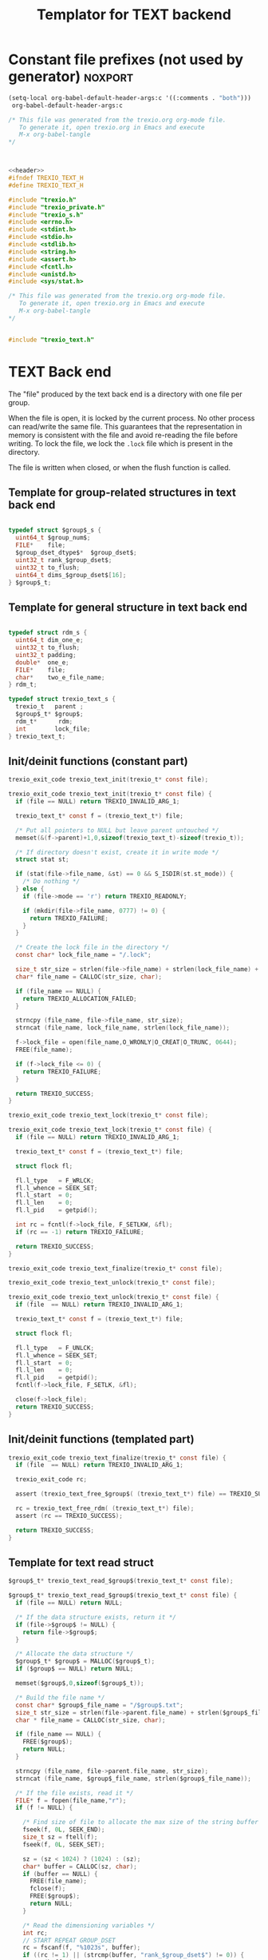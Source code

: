 
#+Title: Templator for TEXT backend

* Constant file prefixes (not used by generator)                    :noxport:

  #+begin_src emacs-lisp
 (setq-local org-babel-default-header-args:c '((:comments . "both")))
  org-babel-default-header-args:c
#+end_src

#+RESULTS:
: ((:comments . both))

# Local Variables:
# eval: (setq-local org-babel-default-header-args:Python '((:session . "foo")))
# End:


  #+NAME:header
  #+begin_src c 
/* This file was generated from the trexio.org org-mode file.
   To generate it, open trexio.org in Emacs and execute
   M-x org-babel-tangle
*/



  #+end_src

  #+begin_src c :tangle prefix_text.h :noweb yes
<<header>>
#ifndef TREXIO_TEXT_H
#define TREXIO_TEXT_H

#include "trexio.h"
#include "trexio_private.h"
#include "trexio_s.h"
#include <errno.h>
#include <stdint.h>
#include <stdio.h>
#include <stdlib.h>
#include <string.h>
#include <assert.h>
#include <fcntl.h>
#include <unistd.h>
#include <sys/stat.h>

  #+end_src
  
  #+begin_src c :tangle prefix_text.c :noweb yes
/* This file was generated from the trexio.org org-mode file.
   To generate it, open trexio.org in Emacs and execute
   M-x org-babel-tangle
*/


#include "trexio_text.h"

  #+end_src


* TEXT Back end

  The "file" produced by the text back end is a directory with one
  file per group.
  
  When the file is open, it is locked by the current process. No other
  process can read/write the same file. This guarantees that the
  representation in memory is consistent with the file and avoid
  re-reading the file before writing.
  To lock the file, we lock the =.lock= file which is present in the
  directory. 
  
  The file is written when closed, or when the flush function is called.
  
** Template for group-related structures in text back end

    #+begin_src c :tangle struct_text_group_dset.h

typedef struct $group$_s {
  uint64_t $group_num$;
  FILE*    file;
  $group_dset_dtype$*  $group_dset$;
  uint32_t rank_$group_dset$;
  uint32_t to_flush;
  uint64_t dims_$group_dset$[16];
} $group$_t;

    #+end_src

** Template for general structure in text back end
    
    #+begin_src c :tangle struct_text_group.h

typedef struct rdm_s {
  uint64_t dim_one_e;
  uint32_t to_flush;
  uint32_t padding;
  double*  one_e;
  FILE*    file;
  char*    two_e_file_name;
} rdm_t;

typedef struct trexio_text_s {
  trexio_t   parent ;
  $group$_t* $group$;
  rdm_t*      rdm;
  int        lock_file;
} trexio_text_t;

    #+end_src

** Init/deinit functions (constant part)

    #+begin_src c :tangle basic_text.h
trexio_exit_code trexio_text_init(trexio_t* const file);
    #+end_src
  
    #+begin_src c :tangle basic_text.c
trexio_exit_code trexio_text_init(trexio_t* const file) {
  if (file == NULL) return TREXIO_INVALID_ARG_1;

  trexio_text_t* const f = (trexio_text_t*) file;

  /* Put all pointers to NULL but leave parent untouched */
  memset(&(f->parent)+1,0,sizeof(trexio_text_t)-sizeof(trexio_t));

  /* If directory doesn't exist, create it in write mode */
  struct stat st;
  
  if (stat(file->file_name, &st) == 0 && S_ISDIR(st.st_mode)) {
    /* Do nothing */
  } else {
    if (file->mode == 'r') return TREXIO_READONLY;
    
    if (mkdir(file->file_name, 0777) != 0) {
      return TREXIO_FAILURE;
    }
  }  

  /* Create the lock file in the directory */
  const char* lock_file_name = "/.lock";

  size_t str_size = strlen(file->file_name) + strlen(lock_file_name) + 1;
  char* file_name = CALLOC(str_size, char);

  if (file_name == NULL) {
    return TREXIO_ALLOCATION_FAILED;
  }
 
  strncpy (file_name, file->file_name, str_size);
  strncat (file_name, lock_file_name, strlen(lock_file_name));

  f->lock_file = open(file_name,O_WRONLY|O_CREAT|O_TRUNC, 0644);
  FREE(file_name);

  if (f->lock_file <= 0) {
    return TREXIO_FAILURE;
  }

  return TREXIO_SUCCESS;
}
    #+end_src

    #+begin_src c :tangle basic_text.h
trexio_exit_code trexio_text_lock(trexio_t* const file);
    #+end_src
  
    #+begin_src c :tangle basic_text.c
trexio_exit_code trexio_text_lock(trexio_t* const file) {
  if (file == NULL) return TREXIO_INVALID_ARG_1;

  trexio_text_t* const f = (trexio_text_t*) file;

  struct flock fl;
  
  fl.l_type   = F_WRLCK;
  fl.l_whence = SEEK_SET;
  fl.l_start  = 0;       
  fl.l_len    = 0;       
  fl.l_pid    = getpid();
  
  int rc = fcntl(f->lock_file, F_SETLKW, &fl);
  if (rc == -1) return TREXIO_FAILURE;

  return TREXIO_SUCCESS;
}
    #+end_src

    
    #+begin_src c :tangle basic_text.h
trexio_exit_code trexio_text_finalize(trexio_t* const file);
    #+end_src

    #+begin_src c :tangle basic_text.h
trexio_exit_code trexio_text_unlock(trexio_t* const file);
    #+end_src
    
    #+begin_src c :tangle basic_text.c
trexio_exit_code trexio_text_unlock(trexio_t* const file) {
  if (file  == NULL) return TREXIO_INVALID_ARG_1;

  trexio_text_t* const f = (trexio_text_t*) file;

  struct flock fl;

  fl.l_type   = F_UNLCK;   
  fl.l_whence = SEEK_SET;
  fl.l_start  = 0;         
  fl.l_len    = 0;         
  fl.l_pid    = getpid();  
  fcntl(f->lock_file, F_SETLK, &fl);
    
  close(f->lock_file);
  return TREXIO_SUCCESS;
}
    #+end_src

   
** Init/deinit functions (templated part)
 
    #+begin_src c :tangle basic_text_group.c
trexio_exit_code trexio_text_finalize(trexio_t* const file) {
  if (file  == NULL) return TREXIO_INVALID_ARG_1;

  trexio_exit_code rc;

  assert (trexio_text_free_$group$( (trexio_text_t*) file) == TREXIO_SUCCESS);

  rc = trexio_text_free_rdm( (trexio_text_t*) file);
  assert (rc == TREXIO_SUCCESS);
  
  return TREXIO_SUCCESS;
}
    #+end_src

** Template for text read struct

    #+begin_src c :tangle read_group_text.h
$group$_t* trexio_text_read_$group$(trexio_text_t* const file);
    #+end_src

    #+begin_src c :tangle read_group_text.c
$group$_t* trexio_text_read_$group$(trexio_text_t* const file) {
  if (file == NULL) return NULL;

  /* If the data structure exists, return it */
  if (file->$group$ != NULL) {
    return file->$group$;
  }
  
  /* Allocate the data structure */
  $group$_t* $group$ = MALLOC($group$_t);
  if ($group$ == NULL) return NULL;

  memset($group$,0,sizeof($group$_t));

  /* Build the file name */
  const char* $group$_file_name = "/$group$.txt";
  size_t str_size = strlen(file->parent.file_name) + strlen($group$_file_name) + 1;
  char * file_name = CALLOC(str_size, char);

  if (file_name == NULL) {
    FREE($group$);
    return NULL;
  }

  strncpy (file_name, file->parent.file_name, str_size);
  strncat (file_name, $group$_file_name, strlen($group$_file_name));

  /* If the file exists, read it */
  FILE* f = fopen(file_name,"r");
  if (f != NULL) {
    
    /* Find size of file to allocate the max size of the string buffer */
    fseek(f, 0L, SEEK_END);
    size_t sz = ftell(f);
    fseek(f, 0L, SEEK_SET);

    sz = (sz < 1024) ? (1024) : (sz);
    char* buffer = CALLOC(sz, char);
    if (buffer == NULL) {
      FREE(file_name);
      fclose(f);
      FREE($group$);
      return NULL;
    }
    
    /* Read the dimensioning variables */
    int rc;
    // START REPEAT GROUP_DSET
    rc = fscanf(f, "%1023s", buffer);
    if ((rc != 1) || (strcmp(buffer, "rank_$group_dset$") != 0)) {
      FREE(buffer);
      FREE(file_name);
      fclose(f);
      FREE($group$);
      return NULL;
    }
    
    rc = fscanf(f, "%u", &($group$->rank_$group_dset$));
    if (rc != 1) {
      FREE(buffer);
      FREE(file_name);
      fclose(f);
      FREE($group$);
      return NULL;
    }

    /* workaround for the case of missing blocks in the file */
    uint64_t size_$group_dset$ = 0;
    if ($group$->rank_$group_dset$ != 0) size_$group_dset$ = 1;

    for (unsigned int i=0; i<$group$->rank_$group_dset$; ++i){

      unsigned int j=0;

      rc = fscanf(f, "%1023s %u", buffer, &j);
      if ((rc != 2) || (strcmp(buffer, "dims_$group_dset$") != 0) || (j!=i)) {
        FREE(buffer);
        FREE(file_name);
        fclose(f);
        FREE($group$);
        return NULL;
      }
    
      rc = fscanf(f, "%lu\n", &($group$->dims_$group_dset$[i]));
      assert(!(rc != 1));
      if (rc != 1) {
        FREE(buffer);
        FREE(file_name);
        fclose(f);
        FREE($group$);
        return NULL;
      }

      size_$group_dset$ *= $group$->dims_$group_dset$[i];
    }
    // END REPEAT GROUP_DSET

    // START REPEAT GROUP_NUM
    /* Read data */
    rc = fscanf(f, "%1023s", buffer);
    assert(!((rc != 1) || (strcmp(buffer, "$group_num$") != 0)));
    if ((rc != 1) || (strcmp(buffer, "$group_num$") != 0)) {
      FREE(buffer);
      FREE(file_name);
      fclose(f);
      FREE($group$);
      return NULL;
    }
     
    rc = fscanf(f, "%lu", &($group$->$group_num$));
    assert(!(rc != 1));
    if (rc != 1) {
      FREE(buffer);
      FREE(file_name);
      fclose(f);
      FREE($group$);
      return NULL;
    }
    // END REPEAT GROUP_NUM
    
    // START REPEAT GROUP_DSET   
    /* Allocate arrays */
    $group$->$group_dset$ = CALLOC(size_$group_dset$, $group_dset_dtype$);
    assert (!($group$->$group_dset$ == NULL));
    if ($group$->$group_dset$ == NULL) {
      FREE(buffer);
      FREE(file_name);
      fclose(f);
      FREE($group$);
      return NULL;
    }
 
    rc = fscanf(f, "%1023s", buffer);
    assert(!((rc != 1) || (strcmp(buffer, "$group_dset$") != 0)));
    if ((rc != 1) || (strcmp(buffer, "$group_dset$") != 0)) {
        FREE(buffer);
        FREE(file_name);
        fclose(f);
        FREE($group$->$group_dset$);
        FREE($group$);
        return NULL;
    }
    
    for (uint64_t i=0 ; i<size_$group_dset$ ; ++i) {
      rc = fscanf(f, "%$group_dset_std_dtype$", &($group$->$group_dset$[i]));
      assert(!(rc != 1));
      if (rc != 1) {
        FREE(buffer);
        FREE(file_name);
        fclose(f);
        FREE($group$->$group_dset$);
        FREE($group$);
        return NULL;
      }
    }
    // END REPEAT GROUP_DSET

    FREE(buffer);
    fclose(f);
    f = NULL;
  }

  if (file->parent.mode == 'w') {
    $group$->file = fopen(file_name,"a");  
  } else { 
    $group$->file = fopen(file_name,"r");  
  }
  FREE(file_name);
  assert (!($group$->file == NULL));
  if ($group$->file == NULL) {
    FREE($group$->$group_dset$);
    FREE($group$);
    return NULL;
  }

  fseek($group$->file, 0L, SEEK_SET);
  file->$group$ = $group$;
  return $group$;
}
   #+end_src
   
** Template for text flush struct

    #+begin_src c :tangle flush_group_text.h
trexio_exit_code trexio_text_flush_$group$(trexio_text_t* const file);
    #+end_src

    #+begin_src c :tangle flush_group_text.c
trexio_exit_code trexio_text_flush_$group$(trexio_text_t* const file) {
  if (file == NULL) return TREXIO_INVALID_ARG_1;

  if (file->parent.mode == 'r') return TREXIO_READONLY;

  $group$_t* $group$ = file->$group$;
  
  if ($group$ == NULL) return TREXIO_SUCCESS;

  if ($group$->to_flush == 0) return TREXIO_SUCCESS;

  FILE* f = $group$->file;
  assert (f != NULL);
  fseek(f, 0L, SEEK_SET);

  /* Write the dimensioning variables */
  // START REPEAT GROUP_DSET
  fprintf(f, "rank_$group_dset$ %u\n", $group$->rank_$group_dset$);
  // workaround for the case of missing blocks in the file
  uint64_t size_$group_dset$ = 0;
  if ($group$->rank_$group_dset$ != 0) size_$group_dset$ = 1;

  for (unsigned int i=0; i<$group$->rank_$group_dset$; ++i){
    fprintf(f, "dims_$group_dset$ %u  %lu\n", i, $group$->dims_$group_dset$[i]);
    size_$group_dset$ *= $group$->dims_$group_dset$[i];
  }

  // END REPEAT GROUP_DSET 

  // START REPEAT GROUP_NUM
  fprintf(f, "$group_num$ %lu\n", $group$->$group_num$);
  // END REPEAT GROUP_NUM

  /* Write arrays */
  // START REPEAT GROUP_DSET

  fprintf(f, "$group_dset$\n");
  for (uint64_t i=0 ; i<size_$group_dset$ ; ++i) {
    fprintf(f, "%$group_dset_std_dtype$\n", $group$->$group_dset$[i]);
  }
  // END REPEAT GROUP_DSET

  fflush(f);
  $group$->to_flush = 0;
  return TREXIO_SUCCESS;
}
   #+end_src

** Template for text free memory

     Memory is allocated when reading. The following function frees memory.
    
    #+begin_src c :tangle free_group_text.h
trexio_exit_code trexio_text_free_$group$(trexio_text_t* const file);
    #+end_src
    
    #+begin_src c :tangle free_group_text.c
trexio_exit_code trexio_text_free_$group$(trexio_text_t* const file) {
  if (file == NULL) return TREXIO_INVALID_ARG_1;
  
  if (file->parent.mode != 'r') {
    trexio_exit_code rc = trexio_text_flush_$group$(file);
    if (rc != TREXIO_SUCCESS) return TREXIO_FAILURE;
  }

  $group$_t* $group$ = file->$group$;
  if ($group$ == NULL) return TREXIO_SUCCESS;

  if ($group$->file != NULL) {
    fclose($group$->file);
    $group$->file = NULL;
  }
 
  // START REPEAT GROUP_DSET
  if ($group$->$group_dset$ != NULL) {
    FREE ($group$->$group_dset$);
  }
  // END REPEAT GROUP_DSET

  FREE ($group$);
  return TREXIO_SUCCESS;
}
    #+end_src

** Template for has/read/write the $group_num$ attribute

    #+begin_src c :tangle hrw_num_text.h
trexio_exit_code trexio_text_has_$group_num$ (trexio_t* const file);
trexio_exit_code trexio_text_read_$group_num$ (trexio_t* const file, uint64_t* const num);
trexio_exit_code trexio_text_write_$group_num$(trexio_t* const file, const uint64_t num);
   #+end_src

    #+begin_src c :tangle read_num_text.c
trexio_exit_code trexio_text_read_$group_num$(trexio_t* const file, uint64_t* const num) {
  if (file  == NULL) return TREXIO_INVALID_ARG_1;
  if (num   == NULL) return TREXIO_INVALID_ARG_2;

  $group$_t* $group$ = trexio_text_read_$group$((trexio_text_t*) file);
  if ($group$ == NULL) return TREXIO_FAILURE;

  *num = $group$->$group_num$;

  return TREXIO_SUCCESS;
}
   #+end_src

   #+begin_src c :tangle write_num_text.c
 
trexio_exit_code trexio_text_write_$group_num$(trexio_t* const file, const uint64_t num) {
  if (file == NULL) return TREXIO_INVALID_ARG_1;
  if (file->mode == 'r') return TREXIO_READONLY;
  
  $group$_t* $group$ = trexio_text_read_$group$((trexio_text_t*) file);
  if ($group$ == NULL) return TREXIO_FAILURE;
  
  $group$->$group_num$ = num;
  $group$->to_flush = 1;
  
  return TREXIO_SUCCESS;
}
     #+end_src

    #+begin_src c :tangle has_num_text.c
trexio_exit_code trexio_text_has_$group_num$(trexio_t* const file) {
  if (file  == NULL) return TREXIO_INVALID_ARG_1;

  $group$_t* $group$ = trexio_text_read_$group$((trexio_text_t*) file);
  if ($group$ == NULL) return TREXIO_FAILURE;

  if ($group$->$group_num$ > 0L){
    return TREXIO_SUCCESS;
  } else {
    return TREXIO_HAS_NOT;
  }

}
   #+end_src


** Template for has/read/write the $group_dset$ dataset

     The ~dset~ array is assumed allocated with the appropriate size.
    
   #+begin_src c :tangle hrw_dset_text.h
trexio_exit_code trexio_text_has_$group_dset$ (trexio_t* const file);
trexio_exit_code trexio_text_read_$group_dset$ (trexio_t* const file, $group_dset_dtype$* const $group_dset$, const uint32_t rank, const uint64_t* dims);
trexio_exit_code trexio_text_write_$group_dset$(trexio_t* const file, const $group_dset_dtype$* $group_dset$, const uint32_t rank, const uint64_t* dims);
   #+end_src

   #+begin_src c :tangle read_dset_text.c
trexio_exit_code trexio_text_read_$group_dset$(trexio_t* const file, $group_dset_dtype$* const $group_dset$, const uint32_t rank, const uint64_t* dims) {

  if (file  == NULL) return TREXIO_INVALID_ARG_1;
  if ($group_dset$ == NULL) return TREXIO_INVALID_ARG_2;

  $group$_t* const $group$ = trexio_text_read_$group$((trexio_text_t*) file);
  if ($group$ == NULL) return TREXIO_FAILURE;

  if (rank != $group$->rank_$group_dset$) return TREXIO_INVALID_ARG_3;
  
  uint64_t dim_size = 1;
  for (unsigned int i=0; i<rank; ++i){
    if (dims[i] != $group$->dims_$group_dset$[i]) return TREXIO_INVALID_ARG_4;
    dim_size *= dims[i];
  }

  for (uint64_t i=0 ; i<dim_size ; ++i) {
    $group_dset$[i] = $group$->$group_dset$[i];
  }

  return TREXIO_SUCCESS;
}
   #+end_src

   #+begin_src c :tangle write_dset_text.c
trexio_exit_code trexio_text_write_$group_dset$(trexio_t* const file, const $group_dset_dtype$* $group_dset$, const uint32_t rank, const uint64_t* dims) {
  if (file  == NULL)  return TREXIO_INVALID_ARG_1;
  if ($group_dset$ == NULL)  return TREXIO_INVALID_ARG_2;

  if (file->mode == 'r') return TREXIO_READONLY;

  $group$_t* const $group$ = trexio_text_read_$group$((trexio_text_t*) file);
  if ($group$ == NULL) return TREXIO_FAILURE;
  
  if ($group$->$group_dset$ != NULL) {
    FREE($group$->$group_dset$);
  }

  $group$->rank_$group_dset$ = rank;
  
  uint64_t dim_size = 1;
  for (unsigned int i=0; i<$group$->rank_$group_dset$; ++i){
    $group$->dims_$group_dset$[i] = dims[i];
    dim_size *= dims[i];
  }

  $group$->$group_dset$ = CALLOC(dim_size, $group_dset_dtype$);

  for (uint64_t i=0 ; i<dim_size ; ++i) {
    $group$->$group_dset$[i] = $group_dset$[i];
  }
  
  $group$->to_flush = 1;
  return TREXIO_SUCCESS;
}
   #+end_src

   #+begin_src c :tangle has_dset_text.c
trexio_exit_code trexio_text_has_$group_dset$(trexio_t* const file) {
  if (file  == NULL) return TREXIO_INVALID_ARG_1;

  $group$_t* const $group$ = trexio_text_read_$group$((trexio_text_t*) file);
  if ($group$ == NULL) return TREXIO_FAILURE;

  if ($group$->rank_$group_dset$ > 0){
    return TREXIO_SUCCESS;
  } else {
    return TREXIO_HAS_NOT;
  }
}
   #+end_src

** RDM struct
*** Read the complete struct

    #+begin_src c :tangle rdm_text.h
rdm_t* trexio_text_read_rdm(trexio_text_t* const file);
    #+end_src
    
    #+begin_src c :tangle rdm_text.c
rdm_t* trexio_text_read_rdm(trexio_text_t* const file) {
  if (file  == NULL) return NULL;

  if (file->rdm != NULL) return file->rdm;

  /* Allocate the data structure */
  rdm_t* const rdm = MALLOC(rdm_t);
  assert (rdm != NULL);

  rdm->one_e           = NULL;
  rdm->two_e_file_name = NULL;
  rdm->file            = NULL;
  rdm->to_flush        = 0;

  /* Try to open the file. If the file does not exist, return */
  const char* rdm_file_name = "/rdm.txt";
  size_t str_size = strlen(file->parent.file_name) + strlen(rdm_file_name) + 1;
  char * file_name = CALLOC(str_size, char);

  assert (file_name != NULL);
  strncpy (file_name, file->parent.file_name, str_size);
  strncat (file_name, rdm_file_name, strlen(rdm_file_name));

  /* If the file exists, read it */
  FILE* f = fopen(file_name,"r");
  if (f != NULL) {
    
    /* Find size of file to allocate the max size of the string buffer */
    fseek(f, 0L, SEEK_END);
    size_t sz = ftell(f);
    fseek(f, 0L, SEEK_SET);
    sz = (sz < 1024) ? (1024) : (sz);
    char* buffer = CALLOC(sz, char);
    
    /* Read the dimensioning variables */
    int rc;
    rc = fscanf(f, "%1023s", buffer);
    assert (rc == 1);
    assert (strcmp(buffer, "dim_one_e") == 0);
    
    rc = fscanf(f, "%lu", &(rdm->dim_one_e));
    assert (rc == 1);
    
    /* Allocate arrays */
    rdm->one_e = CALLOC(rdm->dim_one_e, double);
    assert (rdm->one_e != NULL);
    
    /* Read one_e */
    rc = fscanf(f, "%1023s", buffer);
    assert (rc == 1);
    assert (strcmp(buffer, "one_e") == 0);
    
    for (uint64_t i=0 ; i<rdm->dim_one_e; ++i) {
      rc = fscanf(f, "%lf", &(rdm->one_e[i]));
      assert (rc == 1);
    }
    
    /* Read two_e */
    rc = fscanf(f, "%1023s", buffer);
    assert (rc == 1);
    assert (strcmp(buffer, "two_e_file_name") == 0);
    
    rc = fscanf(f, "%1023s", buffer);
    assert (rc == 1);
    str_size = strlen(buffer);
    rdm->two_e_file_name = CALLOC(str_size,char);
    strncpy(rdm->two_e_file_name, buffer, str_size);
    
    FREE(buffer);
    fclose(f);
    f = NULL;
  }
  if (file->parent.mode == 'w') {
    rdm->file = fopen(file_name,"a");  
  } else {
    rdm->file = fopen(file_name,"r");  
  }
  FREE(file_name);
  file->rdm = rdm ;
  return rdm;
}
   #+end_src

*** Flush the complete struct

    #+begin_src c :tangle rdm_text.h
trexio_exit_code trexio_text_flush_rdm(trexio_text_t* const file);
    #+end_src

    #+begin_src c :tangle rdm_text.c
trexio_exit_code trexio_text_flush_rdm(trexio_text_t* const file) {
  if (file == NULL) return TREXIO_INVALID_ARG_1;

  if (file->parent.mode == 'r') return TREXIO_READONLY;

  rdm_t* const rdm = file->rdm;
  if (rdm == NULL) return TREXIO_SUCCESS;

  if (rdm->to_flush == 0) return TREXIO_SUCCESS;

  FILE* f = rdm->file;
  assert (f != NULL);
  fseek(f, 0L, SEEK_SET);

  /* Write the dimensioning variables */
  fprintf(f, "num %lu\n", rdm->dim_one_e);

  /* Write arrays */
  fprintf(f, "one_e\n");
  for (uint64_t i=0 ; i< rdm->dim_one_e; ++i) {
    fprintf(f, "%lf\n", rdm->one_e[i]);
  }

  fprintf(f, "two_e_file_name\n");
  fprintf(f, "%s\n", rdm->two_e_file_name);

  fflush(f);
  rdm->to_flush = 0;
  return TREXIO_SUCCESS;
}
   #+end_src

*** Free memory

     Memory is allocated when reading. The followig function frees memory.
    
    #+begin_src c :tangle rdm_text.h
trexio_exit_code trexio_text_free_rdm(trexio_text_t* const file);
    #+end_src
    
    #+begin_src c :tangle rdm_text.c
trexio_exit_code trexio_text_free_rdm(trexio_text_t* const file) {
  if (file == NULL) return TREXIO_INVALID_ARG_1;
  
  if (file->parent.mode != 'r') {
    trexio_exit_code rc = trexio_text_flush_rdm(file);
    if (rc != TREXIO_SUCCESS) return TREXIO_FAILURE;
  }

  rdm_t* const rdm = file->rdm;
  if (rdm == NULL) return TREXIO_SUCCESS;

  if (rdm->file != NULL) {
    fclose(rdm->file);
    rdm->file = NULL;
  }
  
  if (rdm->one_e != NULL) {
    FREE (rdm->one_e);
  }
  
  if (rdm->two_e_file_name != NULL) {
    FREE (rdm->two_e_file_name);
  }
  
  free (rdm);
  file->rdm = NULL;
  return TREXIO_SUCCESS;
}
    #+end_src

*** Read/Write the one_e attribute

     The ~one_e~ array is assumed allocated with the appropriate size.
    
    #+begin_src c :tangle rdm_text.h
trexio_exit_code
trexio_text_read_rdm_one_e(trexio_t* const file,
                           double* const one_e,
                           const uint64_t dim_one_e);

trexio_exit_code
trexio_text_write_rdm_one_e(trexio_t* const file,
                            const double* one_e,
                            const uint64_t dim_one_e);
   #+end_src

    #+begin_src c :tangle rdm_text.c
trexio_exit_code
trexio_text_read_rdm_one_e(trexio_t* const file,
                           double* const one_e,
                           const uint64_t dim_one_e)
{
  if (file  == NULL) return TREXIO_INVALID_ARG_1;
  if (one_e == NULL) return TREXIO_INVALID_ARG_2;

  rdm_t* const rdm = trexio_text_read_rdm((trexio_text_t*) file);
  if (rdm == NULL) return TREXIO_FAILURE;

  if (dim_one_e != rdm->dim_one_e) return TREXIO_INVALID_ARG_3;

  for (uint64_t i=0 ; i<dim_one_e ; ++i) {
    one_e[i] = rdm->one_e[i];
  }

  return TREXIO_SUCCESS;
}

 
trexio_exit_code
trexio_text_write_rdm_one_e(trexio_t* const file,
                            const double* one_e,
                            const uint64_t dim_one_e)
{
  if (file  == NULL)  return TREXIO_INVALID_ARG_1;
  if (one_e == NULL)  return TREXIO_INVALID_ARG_2;
  if (file->mode != 'r') return TREXIO_READONLY;

  rdm_t* const rdm = trexio_text_read_rdm((trexio_text_t*) file);
  if (rdm == NULL) return TREXIO_FAILURE;
  
  rdm->dim_one_e = dim_one_e;
  for (uint64_t i=0 ; i<dim_one_e ; ++i) {
    rdm->one_e[i] = one_e[i];
  }
  
  rdm->to_flush = 1;
  return TREXIO_SUCCESS;
}
     #+end_src

*** Read/Write the two_e attribute

     ~two_e~ is a sparse data structure, which can be too large to fit
     in memory. So we provide functions to read and write it by
     chunks.
     In the text back end, the easiest way to do it is to create a
     file for each sparse float structure.
    
    #+begin_src c :tangle rdm_text.h
trexio_exit_code
trexio_text_buffered_read_rdm_two_e(trexio_t* const file,
                                    const uint64_t offset,
                                    const uint64_t size,
                                    int64_t* const index,
                                    double* const value);

trexio_exit_code
trexio_text_buffered_write_rdm_two_e(trexio_t* const file,
                                     const uint64_t offset,
                                     const uint64_t size,
                                     const int64_t* index,
                                     const double* value);
   #+end_src

    #+begin_src c :tangle rdm_text.c
trexio_exit_code
trexio_text_buffered_read_rdm_two_e(trexio_t* const file,
                                    const uint64_t offset,
                                    const uint64_t size,
                                    int64_t* const index,
                                    double* const value)
{
  if (file  == NULL) return TREXIO_INVALID_ARG_1;
  if (index == NULL) return TREXIO_INVALID_ARG_4;
  if (value == NULL) return TREXIO_INVALID_ARG_5;

  rdm_t* const rdm = trexio_text_read_rdm((trexio_text_t*) file);
  if (rdm == NULL) return TREXIO_FAILURE;

  FILE* f = fopen(rdm->two_e_file_name, "r");
  if (f == NULL) return TREXIO_END;

  const uint64_t line_length = 64L;
  fseek(f, (long) offset * line_length, SEEK_SET);
  
  for (uint64_t i=0 ; i<size ; ++i) {
    int rc = fscanf(f, "%9ld %9ld %9ld %9ld %24le\n",
           &index[4*i], 
           &index[4*i+1], 
           &index[4*i+2], 
           &index[4*i+3], 
           &value[i]);
    if (rc == 5) {
      /* Do nothing */
    } else if (rc == EOF) {
      return TREXIO_END;
    }
  }

  return TREXIO_SUCCESS;
}

 
trexio_exit_code
trexio_text_buffered_write_rdm_two_e(trexio_t* const file,
                                     const uint64_t offset,
                                     const uint64_t size,
                                     const int64_t* index,
                                     const double* value)
{
  if (file  == NULL) return TREXIO_INVALID_ARG_1;
  if (index == NULL) return TREXIO_INVALID_ARG_4;
  if (value == NULL) return TREXIO_INVALID_ARG_5;
  if (file->mode != 'r') return TREXIO_READONLY;

  rdm_t* const rdm = trexio_text_read_rdm((trexio_text_t*) file);
  if (rdm == NULL) return TREXIO_FAILURE;

  FILE* f = fopen(rdm->two_e_file_name, "w");
  if (f == NULL) return TREXIO_FAILURE;

  const uint64_t line_length = 64L;
  fseek(f, (long) offset * line_length, SEEK_SET);
  
  for (uint64_t i=0 ; i<size ; ++i) {
    int rc = fprintf(f, "%9ld %9ld %9ld %9ld %24le\n",
           index[4*i], 
           index[4*i+1], 
           index[4*i+2], 
           index[4*i+3], 
           value[i]);
    if (rc != 5) return TREXIO_FAILURE;
  }

  return TREXIO_SUCCESS;
}
     #+end_src

                                                   :noexport:

* Constant file suffixes                                            :noxport:

  #+begin_src c :tangle suffix_text.h
#endif
  #+end_src

